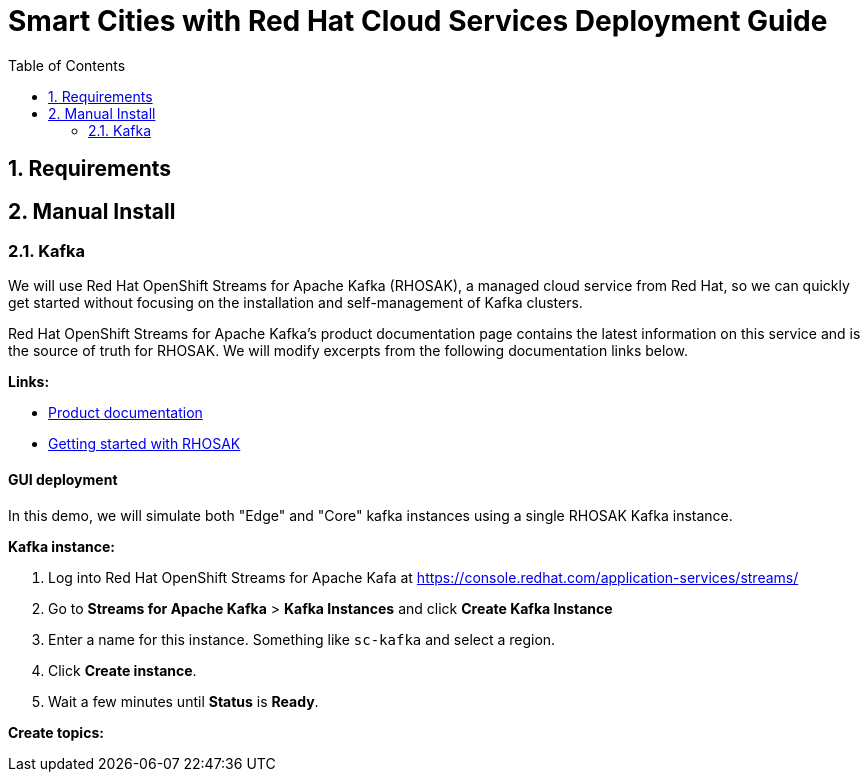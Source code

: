 = Smart Cities with Red Hat Cloud Services Deployment Guide 
:sectnums:
:sectnumlevels: 2
:toc:

== Requirements 

== Manual Install 

=== Kafka 

We will use Red Hat OpenShift Streams for Apache Kafka (RHOSAK), a managed cloud service from Red Hat, so we can quickly get started without focusing on the installation and self-management of Kafka clusters.

Red Hat OpenShift Streams for Apache Kafka's product documentation page contains the latest information on this service and is the source of truth for RHOSAK. We will modify excerpts from the following documentation links below. 

*Links:*

* https://access.redhat.com/documentation/en-us/red_hat_openshift_streams_for_apache_kafka/1[Product documentation]
* https://access.redhat.com/documentation/en-us/red_hat_openshift_streams_for_apache_kafka/1/guide/f351c4bd-9840-42ef-bcf2-b0c9be4ee30a[Getting started with RHOSAK] 

==== GUI deployment 

In this demo, we will simulate both "Edge" and "Core" kafka instances using a single RHOSAK Kafka instance. 

// what about topics 
// what about mirror maker 

*Kafka instance:*

0. Log into Red Hat OpenShift Streams for Apache Kafa at https://console.redhat.com/application-services/streams/
1. Go to *Streams for Apache Kafka* > *Kafka Instances* and click *Create Kafka Instance* 
2. Enter a name for this instance. Something like `sc-kafka` and select a region. 
3. Click *Create instance*. 
4. Wait a few minutes until *Status* is *Ready*.

*Create topics:*


